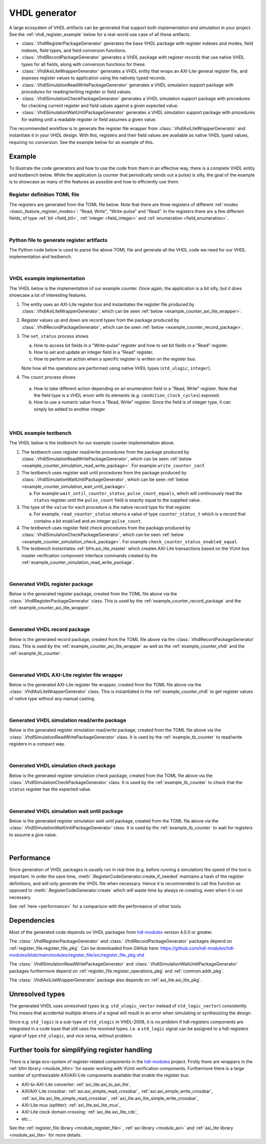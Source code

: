 .. _generator_vhdl:

VHDL generator
==============

A large ecosystem of VHDL artifacts can be generated that support both implementation
and simulation in your project.
See the :ref:`vhdl_register_example` below for a real-world use case of all these artifacts.

* :class:`.VhdlRegisterPackageGenerator` generates the base VHDL package with register indexes and
  modes, field indexes, field types, and field conversion functions.
* :class:`.VhdlRecordPackageGenerator` generates a VHDL package with register records
  that use native VHDL types for all fields, along with conversion functions for these.
* :class:`.VhdlAxiLiteWrapperGenerator` generates a VHDL entity that wraps an AXI-Lite general
  register file, and exposes register values to application using the natively typed records.
* :class:`.VhdlSimulationReadWritePackageGenerator` generates a VHDL simulation support package with
  procedures for reading/writing register or field values.
* :class:`.VhdlSimulationCheckPackageGenerator` generates a VHDL simulation support package with
  procedures for checking current register and field values against a given expected value.
* :class:`.VhdlSimulationWaitUntilPackageGenerator` generates a VHDL simulation support package with
  procedures for waiting until a readable register or field assumes a given value.

The recommended workflow is to generate the register file wrapper from
:class:`.VhdlAxiLiteWrapperGenerator` and instantiate it in your VHDL design.
With this, registers and their field values are available as native VHDL typed values, requiring
no conversion.
See the example below for an example of this.


.. _vhdl_register_example:

Example
-------

To illustrate the code generators and how to use the code from them in an effective way,
there is a complete VHDL entity and testbench below.
While the application (a counter that periodically sends out a pulse) is silly, the goal of the
example is to showcase as many of the features as possible and how to efficiently use them.


Register definition TOML file
_____________________________

The registers are generated from the TOML file below.
Note that there are three registers of different :ref:`modes <basic_feature_register_modes>`:
"Read, Write", "Write-pulse" and "Read".
In the registers there are a few different fields, of type :ref:`bit <field_bit>`,
:ref:`integer <field_integer>` and :ref:`enumeration <field_enumeration>`.

.. collapse:: Click to expand/collapse code.

  .. literalinclude:: example_counter/regs_counter.toml
    :caption: TOML file for example.
    :language: TOML
    :linenos:

|


Python file to generate register artifacts
__________________________________________

The Python code below is used to parse the above TOML file and generate all the VHDL code
we need for our VHDL implementation and testbench.

.. collapse:: Click to expand/collapse code.

  .. literalinclude:: py/generator_vhdl.py
    :caption: Python code that parses the example TOML file and generates the VHDL code we need.
    :language: Python
    :linenos:
    :lines: 10-

|


.. _example_counter_vhdl:

VHDL example implementation
___________________________

The VHDL below is the implementation of our example counter.
Once again, the application is a bit silly, but it does showcase a lot of interesting features.

1. The entity uses an AXI-Lite register bus and instantiates the register file produced by
   :class:`.VhdlAxiLiteWrapperGenerator`, which can be seen
   :ref:`below <example_counter_axi_lite_wrapper>`.
2. Register values up and down are record types from the package produced by
   :class:`.VhdlRecordPackageGenerator`, which can be seen
   :ref:`below <example_counter_record_package>`.
3. The ``set_status`` process shows

   a. How to access bit fields in a "Write-pulse" register and how to set bit fields in a
      "Read" register.
   b. How to set and update an integer field in a "Read" register.
   c. How to perform an action when a specific register is written on the register bus.

   Note how all the operations are performed using native VHDL types (``std_ulogic``, ``integer``).

4. The ``count`` process shows

  a. How to take different action depending on an enumeration field
     in a "Read, Write" register.
     Note that the field type is a VHDL enum with its elements
     (e.g. ``condition_clock_cycles``) exposed.

  b. How to use a numeric value from a "Read, Write" register.
     Since the field is of integer type, it can simply be added to another integer.

.. collapse:: Click to expand/collapse code.

  .. literalinclude:: example_counter/counter.vhd
    :caption: Implementation of counter example.
    :language: VHDL
    :linenos:
    :lines: 8-

|


.. _example_tb_counter:

VHDL example testbench
___________________________

The VHDL below is the testbench for our example counter implementation above.

1. The testbench uses register read/write procedures from the package produced by
   :class:`.VhdlSimulationReadWritePackageGenerator`, which can be seen
   :ref:`below <example_counter_simulation_read_write_package>`.
   For example ``write_counter_conf``.
2. The testbench uses register wait until procedures from the package produced by
   :class:`.VhdlSimulationWaitUntilPackageGenerator`, which can be seen
   :ref:`below <example_counter_simulation_wait_until_package>`.

   a. For example ``wait_until_counter_status_pulse_count_equals``, which will continuously read
      the ``status`` register until the ``pulse_count`` field is exactly equal to the
      supplied value.

3. The type of the ``value`` for each procedure is the native record type for that register.

   a. For example, ``read_counter_status`` returns a value of type ``counter_status_t`` which is
      a record that contains a bit ``enabled`` and an integer ``pulse_count``.

4. The testbench uses register field check procedures from the package produced by
   :class:`.VhdlSimulationCheckPackageGenerator`, which can be seen
   :ref:`below <example_counter_simulation_check_package>`.
   For example ``check_counter_status_enabled_equal``.

5. The testbench instantiates :ref:`bfm.axi_lite_master` which creates AXI-Lite transactions
   based on the VUnit bus master verification component interface commands created by the
   :ref:`example_counter_simulation_read_write_package`.

.. collapse:: Click to expand/collapse code.

  .. literalinclude:: example_counter/tb_counter.vhd
    :caption: Testbench for counter example.
    :language: VHDL
    :linenos:
    :lines: 10-

|


.. _example_counter_register_package:

Generated VHDL register package
_______________________________

Below is the generated register package, created from the TOML file above via the
:class:`.VhdlRegisterPackageGenerator` class.
This is used by the :ref:`example_counter_record_package` and
the :ref:`example_counter_axi_lite_wrapper`.

.. collapse:: Click to expand/collapse code.

  .. literalinclude:: ../../../../generated/sphinx_rst/register_code/generator/generator_vhdl/counter_regs_pkg.vhd
    :caption: Example register package.
    :language: VHDL
    :linenos:

|


.. _example_counter_record_package:

Generated VHDL record package
_____________________________

Below is the generated record package, created from the TOML file above via the
:class:`.VhdlRecordPackageGenerator` class.
This is used by the :ref:`example_counter_axi_lite_wrapper` as well as the
:ref:`example_counter_vhdl` and the :ref:`example_tb_counter`.

.. collapse:: Click to expand/collapse code.

  .. literalinclude:: ../../../../generated/sphinx_rst/register_code/generator/generator_vhdl/counter_register_record_pkg.vhd
    :caption: Example register record package.
    :language: VHDL
    :linenos:

|


.. _example_counter_axi_lite_wrapper:

Generated VHDL AXI-Lite register file wrapper
_____________________________________________

Below is the generated AXI-Lite register file wrapper, created from the TOML file above via the
:class:`.VhdlAxiLiteWrapperGenerator` class.
This is instantiated in the :ref:`example_counter_vhdl` to get register values of native type
without any manual casting.

.. collapse:: Click to expand/collapse code.

  .. literalinclude:: ../../../../generated/sphinx_rst/register_code/generator/generator_vhdl/counter_register_file_axi_lite.vhd
    :caption: Example AXI-Lite register file wrapper.
    :language: VHDL
    :linenos:

|


.. _example_counter_simulation_read_write_package:

Generated VHDL simulation read/write package
____________________________________________

Below is the generated register simulation read/write package, created from the TOML file above via
the :class:`.VhdlSimulationReadWritePackageGenerator` class.
It is used by the :ref:`example_tb_counter` to read/write registers in a compact way.

.. collapse:: Click to expand/collapse code.

  .. literalinclude:: ../../../../generated/sphinx_rst/register_code/generator/generator_vhdl/counter_register_read_write_pkg.vhd
    :caption: Example register simulation read/write package.
    :language: VHDL
    :linenos:

|


.. _example_counter_simulation_check_package:

Generated VHDL simulation check package
_______________________________________

Below is the generated register simulation check package, created from the TOML file above via
the :class:`.VhdlSimulationCheckPackageGenerator` class.
It is used by the :ref:`example_tb_counter` to check that the ``status`` register has the
expected value.

.. collapse:: Click to expand/collapse code.

  .. literalinclude:: ../../../../generated/sphinx_rst/register_code/generator/generator_vhdl/counter_register_check_pkg.vhd
    :caption: Example register simulation check package.
    :language: VHDL
    :linenos:

|


.. _example_counter_simulation_wait_until_package:

Generated VHDL simulation wait until package
____________________________________________

Below is the generated register simulation wait until package, created from the TOML file above via
the :class:`.VhdlSimulationWaitUntilPackageGenerator` class.
It is used by the :ref:`example_tb_counter` to wait for registers to assume a give value.

.. collapse:: Click to expand/collapse code.

  .. literalinclude:: ../../../../generated/sphinx_rst/register_code/generator/generator_vhdl/counter_register_wait_until_pkg.vhd
    :caption: Example register simulation wait until package.
    :language: VHDL
    :linenos:

|


Performance
-----------

Since generation of VHDL packages is usually run in real time (e.g. before running a simulation) the
speed of the tool is important.
In order the save time, :meth:`.RegisterCodeGenerator.create_if_needed` maintains a hash of the
register definitions, and will only generate the VHDL file when necessary.
Hence it is recommended to call this function as opposed to :meth:`.RegisterCodeGenerator.create`
which will waste time by always re-creating, even when it is not necessary.

See :ref:`here <performance>` for a comparison with the performance of other tools.


Dependencies
------------

Most of the generated code depends on VHDL packages from `hdl-modules <https://hdl-modules.com>`_
version 4.0.0 or greater.

The :class:`.VhdlRegisterPackageGenerator` and :class:`.VhdlRecordPackageGenerator` packages
depend on :ref:`register_file.register_file_pkg`.
Can be downloaded from GitHub here:
https://github.com/hdl-modules/hdl-modules/blob/main/modules/register_file/src/register_file_pkg.vhd

The :class:`.VhdlSimulationReadWritePackageGenerator` and
:class:`.VhdlSimulationWaitUntilPackageGenerator` packages
furthermore depend on :ref:`register_file.register_operations_pkg` and :ref:`common.addr_pkg`.

The :class:`.VhdlAxiLiteWrapperGenerator` package also depends on :ref:`axi_lite.axi_lite_pkg`.


Unresolved types
----------------

The generated VHDL uses unresolved types
(e.g. ``std_ulogic_vector`` instead of ``std_logic_vector``) consistently.
This means that accidental multiple drivers of a signal will result in an error when simulating
or synthesizing the design.

Since e.g. ``std_logic`` is a sub-type of ``std_ulogic`` in VHDL-2008, it is no problem if
hdl-registers components are integrated in a code base that still uses the resolved types.
I.e. a ``std_logic`` signal can be assigned to a hdl-registers signal of type ``std_ulogic``,
and vice versa, without problem.


Further tools for simplifying register handling
-----------------------------------------------

There is a large eco-system of register-related components in the
`hdl-modules <https://hdl-modules.com>`__ project.
Firstly there are wrappers in the :ref:`bfm library <module_bfm>` for easier working with VUnit
verification components.
Furthermore there is a large number of synthesizable AXI/AXI-Lite components available that enable
the register bus:

* AXI-to-AXI-Lite converter: :ref:`axi_lite.axi_to_axi_lite`,
* AXI/AXI-Lite crossbar: :ref:`axi.axi_simple_read_crossbar`, :ref:`axi.axi_simple_write_crossbar`,
  :ref:`axi_lite.axi_lite_simple_read_crossbar`, :ref:`axi_lite.axi_lite_simple_write_crossbar`,
* AXI-Lite mux (splitter): :ref:`axi_lite.axi_lite_mux`,
* AXI-Lite clock domain crossing: :ref:`axi_lite.axi_lite_cdc`,
* etc...

See the :ref:`register_file library <module_register_file>`, :ref:`axi library <module_axi>` and
:ref:`axi_lite library <module_axi_lite>` for more details.
